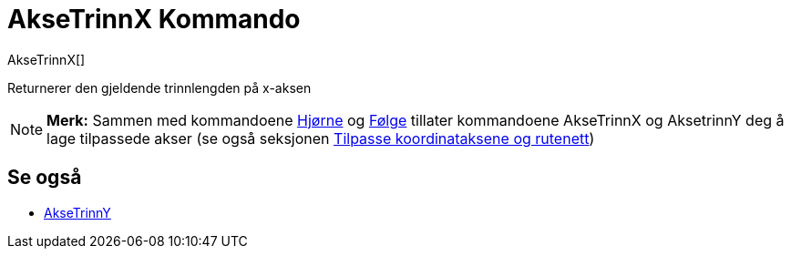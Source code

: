 = AkseTrinnX Kommando
:page-en: commands/AxisStepX
ifdef::env-github[:imagesdir: /nb/modules/ROOT/assets/images]

AkseTrinnX[]

Returnerer den gjeldende trinnlengden på x-aksen

[NOTE]
====

*Merk:* Sammen med kommandoene xref:/commands/Hjørne.adoc[Hjørne] og xref:/commands/Følge.adoc[Følge] tillater
kommandoene AkseTrinnX og AksetrinnY deg å lage tilpassede akser (se også seksjonen
xref:/Innstillinger_for_grafikkfeltet.adoc[Tilpasse koordinataksene og rutenett])

====

== Se også

* xref:/commands/AkseTrinnY.adoc[AkseTrinnY]
